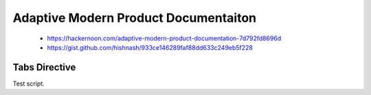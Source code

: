 #####################################
Adaptive Modern Product Documentaiton
#####################################

.. highlights::

  - https://hackernoon.com/adaptive-modern-product-documentation-7d792fd8696d
  - https://gist.github.com/hishnash/933ce146289faf88dd633c249eb5f228

**************
Tabs Directive
**************
Test script.

.. code-block:: python
  :caption: tab.py
  :linenos:

  class TabSection(Directive):
      has_content = True  # this directive can have children
      required_arguments = 1  # has 1 arg
      optional_arguments = 0
      
       # add a kwarg `keyworks` these are used for search
      option_spec = {'keywords': directives.unchanged} 
      
      # we need a new line after the args before the child content
      final_argument_whitespace = True
  
      def run(self):
          """
          This function is called when sphinx builds an AST out of the source files.
          Should return a list of nodes for the AST that will be appended in this location.
          """
          keywords = self.options.get('keywords', None)
          if keywords is not None and len(keywords) > 0:
              keywords = keywords.split(' ')
          else:
              keywords = []
          
          # we need to create some things inside this AST
          node = Element()
          node.document = self.state.document
          
          # build the AST for the child content
          nested_parse_with_titles(self.state, self.content, node)
          
          # get the tab's title
          title = self.arguments[0]
          
          # use the node we set up
          # (this is another class not shown here that subclasses Frame)
          frame = TabFrameNode(
            title=title,
            ids=[title.replace(' ', '_')],
            names=[title],
            index_keywords=keywords
          )
          frame += nodes.title(text=title)
          for child in node:
              if isinstance(child, TabNode):
                  frame.append(child)
          return [frame]

